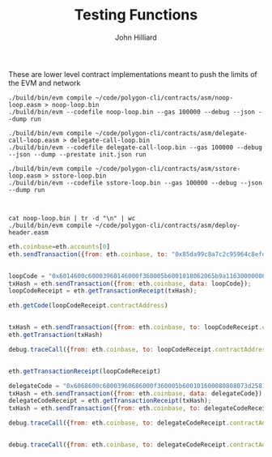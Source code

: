#+TITLE: Testing Functions
#+DATE:
#+AUTHOR: John Hilliard
#+EMAIL: jhilliard@polygon.technology
#+CREATOR: John Hilliard
#+DESCRIPTION:


#+OPTIONS: toc:nil
#+LATEX_HEADER: \usepackage{geometry}
#+LATEX_HEADER: \usepackage{lmodern}
#+LATEX_HEADER: \geometry{left=1in,right=1in,top=1in,bottom=1in}
#+LaTeX_CLASS_OPTIONS: [letterpaper]

These are lower level contract implementations meant to push the
limits of the EVM and network


#+begin_src shell
./build/bin/evm compile ~/code/polygon-cli/contracts/asm/noop-loop.easm > noop-loop.bin
./build/bin/evm --codefile noop-loop.bin --gas 100000 --debug --json --dump run

./build/bin/evm compile ~/code/polygon-cli/contracts/asm/delegate-call-loop.easm > delegate-call-loop.bin
./build/bin/evm --codefile delegate-call-loop.bin --gas 100000 --debug --json --dump --prestate init.json run

./build/bin/evm compile ~/code/polygon-cli/contracts/asm/sstore-loop.easm > sstore-loop.bin
./build/bin/evm --codefile sstore-loop.bin --gas 100000 --debug --json --dump run



cat noop-loop.bin | tr -d "\n" | wc
./build/bin/evm compile ~/code/polygon-cli/contracts/asm/deploy-header.easm
#+end_src


#+begin_src javascript
eth.coinbase=eth.accounts[0]
eth.sendTransaction({from: eth.coinbase, to: "0x85da99c8a7c2c95964c8efd687e95e632fc533d6", value: web3.toWei(5000, "ether")})


loopCode = "0x6014600c60003960146000f360005b6001018062065b9a116300000002575000"
txHash = eth.sendTransaction({from: eth.coinbase, data: loopCode});
loopCodeReceipt = eth.getTransactionReceipt(txHash);

eth.getCode(loopCodeReceipt.contractAddress)


txHash = eth.sendTransaction({from: eth.coinbase, to: loopCodeReceipt.contractAddress});
eth.getTransaction(txHash)

debug.traceCall({from: eth.coinbase, to: loopCodeReceipt.contractAddress}, "latest");


eth.getTransactionReceipt(loopCodeReceipt)

delegateCode = "0x6068600c60003960686000f360005b600101600080808073d2581362bbd7c8ad4ab412068198cde1a8a9bd3b62070000f4508062065b9a116300000002575000"
txHash = eth.sendTransaction({from: eth.coinbase, data: delegateCode});
delegateCodeReceipt = eth.getTransactionReceipt(txHash);
txHash = eth.sendTransaction({from: eth.coinbase, to: delegateCodeReceipt.contractAddress, gas:100000});

debug.traceCall({from: eth.coinbase, to: delegateCodeReceipt.contractAddress}, "latest");


debug.traceCall({from: eth.coinbase, to: delegateCodeReceipt.contractAddress, gas:100000}, "latest");
#+end_src

